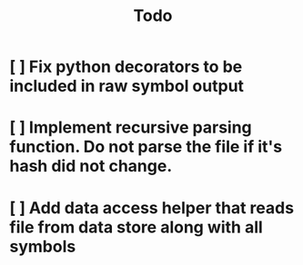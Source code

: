 #+title: Todo
* [ ] Fix python decorators to be included in raw symbol output
* [ ] Implement recursive parsing function. Do not parse the file if it's hash did not change.
* [ ] Add data access helper that reads file from data store along with all symbols
